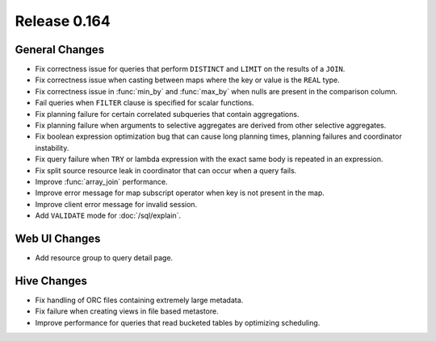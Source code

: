 =============
Release 0.164
=============

General Changes
---------------

* Fix correctness issue for queries that perform ``DISTINCT`` and ``LIMIT`` on the results of a ``JOIN``.
* Fix correctness issue when casting between maps where the key or value is the ``REAL`` type.
* Fix correctness issue in :func:`min_by` and :func:`max_by` when nulls are present in the comparison column.
* Fail queries when ``FILTER`` clause is specified for scalar functions.
* Fix planning failure for certain correlated subqueries that contain aggregations.
* Fix planning failure when arguments to selective aggregates are derived from other selective aggregates.
* Fix boolean expression optimization bug that can cause long planning times, planning failures and coordinator instability.
* Fix query failure when ``TRY`` or lambda expression with the exact same body is repeated in an expression.
* Fix split source resource leak in coordinator that can occur when a query fails.
* Improve :func:`array_join` performance.
* Improve error message for map subscript operator when key is not present in the map.
* Improve client error message for invalid session.
* Add ``VALIDATE`` mode for :doc:`/sql/explain`.

Web UI Changes
--------------

* Add resource group to query detail page.

Hive Changes
------------

* Fix handling of ORC files containing extremely large metadata.
* Fix failure when creating views in file based metastore.
* Improve performance for queries that read bucketed tables by optimizing scheduling.
